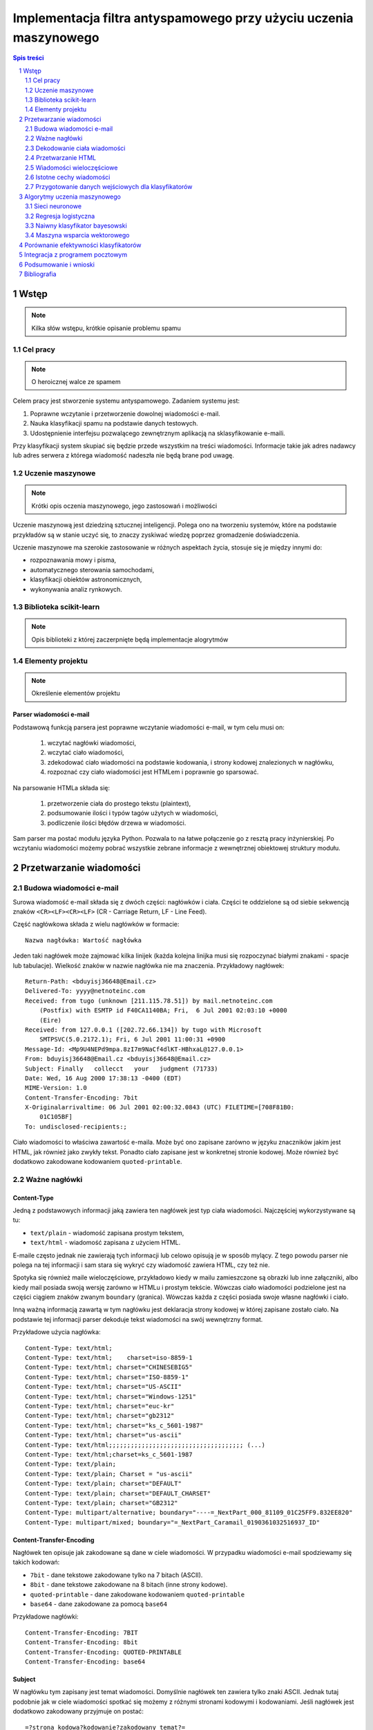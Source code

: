 ##################################################################
Implementacja filtra antyspamowego przy użyciu uczenia maszynowego
##################################################################

.. raw:: pdf

    PageBreak

.. contents:: Spis treści
   :depth: 2

.. sectnum::
   :depth: 2

.. raw:: pdf

    PageBreak



Wstęp
=====

.. note::

  Kilka słów wstępu, krótkie opisanie problemu spamu

Cel pracy
---------

.. note::

  O heroicznej walce ze spamem

Celem pracy jest stworzenie systemu antyspamowego. Zadaniem systemu
jest:

#. Poprawne wczytanie i przetworzenie dowolnej wiadomości e-mail.
#. Nauka klasyfikacji spamu na podstawie danych testowych.
#. Udostępnienie interfejsu pozwalącego zewnętrznym aplikacją na
   sklasyfikowanie e-maili.

Przy klasyfikacji system skupiać się będzie przede wszystkim na treści
wiadomości. Informacje takie jak adres nadawcy lub adres serwera
z którega wiadomość nadeszła nie będą brane pod uwagę.

Uczenie maszynowe
-----------------

.. note::

  Krótki opis oczenia maszynowego, jego zastosowań i możliwości

Uczenie maszynową jest dziedziną sztucznej inteligencji. Polega ono
na tworzeniu systemów, które na podstawie przykładów są w stanie uczyć
się, to znaczy zyskiwać wiedzę poprzez gromadzenie doświadczenia.

Uczenie maszynowe ma szerokie zastosowanie w różnych aspektach
życia, stosuje się je między innymi do:

* rozpoznawania mowy i pisma,
* automatycznego sterowania samochodami,
* klasyfikacji obiektów astronomicznych,
* wykonywania analiz rynkowych.

Biblioteka scikit-learn
-----------------------

.. note::

  Opis biblioteki z której zaczerpnięte będą implementacje alogrytmów

Elementy projektu
-----------------

.. note::

  Określenie elementów projektu

Parser wiadomości e-mail
~~~~~~~~~~~~~~~~~~~~~~~~

Podstawową funkcją parsera jest poprawne wczytanie wiadomości
e-mail, w tym celu musi on:

 #. wczytać nagłówki wiadomości,
 #. wczytać ciało wiadomości,
 #. zdekodować ciało wiadomości na podstawie kodowania, i strony
    kodowej znalezionych w nagłówku,
 #. rozpoznać czy ciało wiadomości jest HTMLem i poprawnie go sparsować.

Na parsowanie HTMLa składa się:

 #. przetworzenie ciała do prostego tekstu (plaintext),
 #. podsumowanie ilości i typów tagów użytych w wiadomości,
 #. podliczenie ilości błędów drzewa w wiadomości.

Sam parser ma postać modułu języka Python. Pozwala to na łatwe
połączenie go z resztą pracy inżynierskiej. Po wczytaniu wiadomości
możemy pobrać wszystkie zebrane informacje z wewnętrznej
obiektowej struktury modułu.


Przetwarzanie wiadomości
========================

Budowa wiadomości e-mail
------------------------

Surowa wiadomość e-mail składa się z dwóch części: nagłówków i
ciała. Części te oddzielone są od siebie sekwencją znaków
``<CR><LF><CR><LF>`` (CR - Carriage Return, LF - Line Feed).

Część nagłówkowa składa z wielu nagłówków w formacie::

    Nazwa nagłówka: Wartość nagłówka

Jeden taki nagłówek może zajmować kilka linijek (każda kolejna
linijka musi się rozpoczynać białymi znakami - spacje lub
tabulacje). Wielkość znaków w nazwie nagłówka nie ma znaczenia.
Przykładowy nagłówek::

    Return-Path: <bduyisj36648@Email.cz>
    Delivered-To: yyyy@netnoteinc.com
    Received: from tugo (unknown [211.115.78.51]) by mail.netnoteinc.com
        (Postfix) with ESMTP id F40CA1140BA; Fri,  6 Jul 2001 02:03:10 +0000
        (Eire)
    Received: from 127.0.0.1 ([202.72.66.134]) by tugo with Microsoft
        SMTPSVC(5.0.2172.1); Fri, 6 Jul 2001 11:00:31 +0900
    Message-Id: <Mp9U4NEPd9mpa.8zI7m9NaCf4dlKT-HBhxaL@127.0.0.1>
    From: bduyisj36648@Email.cz <bduyisj36648@Email.cz>
    Subject: Finally   collecct   your   judgment (71733)
    Date: Wed, 16 Aug 2000 17:38:13 -0400 (EDT)
    MIME-Version: 1.0
    Content-Transfer-Encoding: 7bit
    X-Originalarrivaltime: 06 Jul 2001 02:00:32.0843 (UTC) FILETIME=[708F81B0:
        01C105BF]
    To: undisclosed-recipients:;

Ciało wiadomości to właściwa zawartość e-maila. Może być ono zapisane
zarówno w języku znaczników jakim jest HTML, jak również jako
zwykły tekst. Ponadto ciało zapisane jest w konkretnej stronie kodowej.
Może również być dodatkowo zakodowane kodowaniem ``quoted-printable``.

Ważne nagłówki
--------------

Content-Type
~~~~~~~~~~~~

Jedną z podstawowych informacji jaką zawiera ten nagłówek jest typ
ciała wiadomości. Najczęściej wykorzystywane są tu:

* ``text/plain`` - wiadomość zapisana prostym tekstem,
* ``text/html`` - wiadomość zapisana z użyciem HTML.

E-maile często jednak nie zawierają tych informacji lub celowo
opisują je w sposób mylący. Z tego powodu parser nie polega na tej
informacji i sam stara się wykryć czy wiadomość zawiera HTML,
czy też nie.

Spotyka się również maile wieloczęściowe, przykładowo kiedy w mailu
zamieszczone są obrazki lub inne załączniki, albo kiedy mail
posiada swoją wersję zarówno w HTMLu i prostym tekście.
Wówczas ciało wiadomości podzielone jest na części ciągiem znaków
zwanym ``boundary`` (granica). Wówczas każda z części posiada
swoje własne nagłówki i ciało.

Inną ważną informacją zawartą w tym nagłówku jest deklaracja strony
kodowej w której zapisane zostało ciało. Na podstawie
tej informacji parser dekoduje tekst wiadomości na swój
wewnętrzny format.

Przykładowe użycia nagłówka::

    Content-Type: text/html;
    Content-Type: text/html;	charset=iso-8859-1
    Content-Type: text/html; charset="CHINESEBIG5"
    Content-Type: text/html; charset="ISO-8859-1"
    Content-Type: text/html; charset="US-ASCII"
    Content-Type: text/html; charset="Windows-1251"
    Content-Type: text/html; charset="euc-kr"
    Content-Type: text/html; charset="gb2312"
    Content-Type: text/html; charset="ks_c_5601-1987"
    Content-Type: text/html; charset="us-ascii"
    Content-Type: text/html;;;;;;;;;;;;;;;;;;;;;;;;;;;;;;;;;;;;; (...)
    Content-Type: text/html;charset=ks_c_5601-1987
    Content-Type: text/plain;
    Content-Type: text/plain; Charset = "us-ascii"
    Content-Type: text/plain; charset="DEFAULT"
    Content-Type: text/plain; charset="DEFAULT_CHARSET"
    Content-Type: text/plain; charset="GB2312"
    Content-Type: multipart/alternative; boundary="----=_NextPart_000_81109_01C25FF9.832EE820"
    Content-Type: multipart/mixed; boundary="=_NextPart_Caramail_0190361032516937_ID"

Content-Transfer-Encoding
~~~~~~~~~~~~~~~~~~~~~~~~~

Nagłówek ten opisuje jak zakodowane są dane w ciele wiadomości.
W przypadku wiadomości e-mail spodziewamy się takich
kodowań:

* ``7bit`` - dane tekstowe zakodowane tylko na 7 bitach (ASCII).
* ``8bit`` - dane tekstowe zakodowane na 8 bitach (inne strony kodowe).
* ``quoted-printable`` - dane zakodowane kodowaniem ``quoted-printable``
* ``base64`` - dane zakodowane za pomocą ``base64``

Przykładowe nagłówki::

    Content-Transfer-Encoding: 7BIT
    Content-Transfer-Encoding: 8bit
    Content-Transfer-Encoding: QUOTED-PRINTABLE
    Content-Transfer-Encoding: base64

Subject
~~~~~~~

W nagłówku tym zapisany jest temat wiadomości. Domyślnie nagłówek
ten zawiera tylko znaki ASCII. Jednak tutaj podobnie
jak w ciele wiadomości spotkać się możemy z różnymi stronami kodowymi i
kodowaniami. Jeśli nagłówek jest dodatkowo zakodowany przyjmuje
on postać::

    =?strona_kodowa?kodowanie?zakodowany_temat?=

* ``strona_kodowa`` to nazwa strony kodowej w jakiej zapisany jest temat,
* ``kodowanie`` to litera ``Q`` lub ``B``, wskazuje to typ użytego kodowania,
  ``Q`` to ``quoted-printable``, ``B`` to ``base64``,
* ``zakodowany_temat`` to zakodowany temat wiadomości.

W celu odczytania takiego tematu najpierw dekodujemy ``zakodowany_temat``
używając właściwego kodowania, a na końcu odczytujemy go przy pomocy
podanej strony kodowej.

Przykładowe nagłówki::

    Subject: Your eBay account is about to expire!
    Subject: re: domain registration savings
    Subject: Make a Fortune On eBay                         24772
    Subject: Save $30k even if you've refi'd           1090
    Subject: =?Big5?B?rEKq96SjrE5+fqdPtsykRn5+?=
    Subject: =?GB2312?B?NTDUqrvxtcPSu9LazuXHp83yRU1BSUy12Na3tcS7+rvh?=
    Subject: =?GB2312?B?0rvN+KGwu92hsczsz8KjrNK71bnM7M/C1qotLS0tMjAwM8TqNNTCMcjVLS00?=

Widzimy tutaj, że w końcówkach niektórych tematów pojawiają się dodatkowe
nieznaczące znaki. Jest to technika używana przez spamerów mająca
na celu zmylenie prostych filtrów antyspamowych, które sprawdzają
czy dana wiadomość jest spamem bądź na podstawie prostego porównania
tematu wiadomości z zebraną wcześniej bazą spamu.


Dekodowanie ciała wiadomości
----------------------------

W wiadomościach e-mail spotykamy się z dwoma różnorodnymi kodowaniami
(nie liczymy tutaj kodowań podstawowych ``7bit`` i ``8bit``).
Jedno z nich to ``quoted-printable``. Jest to stosunkowo proste kodowanie,
które zapisuje bajty o większej od 127, bajty będące kodami sterującymi
ASCII oraz znak ``=`` zapisując każdy z tych bajtów jako wartość
szesnastkową poprzedzoną znakiem ``=``. Ponieważ zakodowane są tylko
pojedyncze znaki kodowanie to jest proste do zdekodowania.

Przykładowy fragment zapisany z użyciem ``quoted-printable``::

    <html><body><center>

    <table bgcolor=3D"663399" border=3D"2" width=3D"999" cellspacing=3D"0" cel=
    lpadding=3D"0">
      <tr>
        <td colspan=3D"3" width=3D"999"> <hr><font color=3D"yellow"> 
    <center>
    <font size=3D"7"> 
    <br><center><b>Get 12 FREE VHS or DVDs! </b><br>
    <table bgcolor=3D"white" border=3D"2" width=3D"500">

Drugim spotykanym kodowaniem jest ``base64``. Jest to inny rodzaj kodowania,
koduje się za jego pomocą już nie pojedyncze znaki a cały blok danych.
W niektórych wiadomościach zdarza się spotkać z sytuacją kiedy tylko
początek ciała jest zakodowana jako ``base64``, natomiast reszta tekstu
zapisana jest prostym tekstem. Z tego powodu do wyznaczenia
części wiadomości która jest zakodowana wykorzystane zostało
wyrażenie regularne, które dopasowywane jest do ciała::

    RE_BASE64 = re.compile('(?:(?:[a-zA-Z0-9+/=]+)[\n]?)+')

Tekst "Ala ma kota" zapisany w ``base64`` wygląda następująco::

    QWxhIG1hIGtvdGE=

Aby wiadomość mogła być prawidłowo wyświetlona musi zostać ona wczytana
przy pomocy odpowiedniej strony kodowej. Strona kodowa jakiej potrzebujemy
zadeklarowana jest w nagłówku ``Content-Type`` jako ``charset``.
Przy przetwarzaniu tekstu może się zdarzyć sytuacja, że bajt który
przetwarzamy nie został przewidziany w stronie kodowej. W takim przypadku
bajt taki jest ignorowany.


Przetwarzanie HTML
------------------

Jeśli ciało wiadomości zostanie rozpoznane jako HTML zostaje podjęta
akcja parsowania go. Proste podejście do tego problemu (czyli zbudowanie
drzewa tagów) nie jest tutaj skuteczne. Powodem tego jest ogromna liczba
błędów występujących w mailach. Najczęściej spotykane to:

* brak domknięć części otwartych tagów,
* "zakleszczanie" tagów (np. ``<b><i>Tekst</b></i>``),
* brak elementu ``<html>`` w dokumencie.

Z tego powodu wykorzystany został parser który wczytuje kolejne
otwarcia tagów, prosty tekst między nimi i zamknięcia tagów.
Na podstawie napotkanych otwarć i zamknięć tworzy on stos tagów,
ignoruje jednak przy tym wszelkie niewłaściwe domknięcia (zapisuje
jednak ich ilość). Zwykły tekst pomiędzy tagami zostaje zapisany do bufora
z prostym tekstem.

Prócz ekstrakcji tekstu z dokumentu HTML powyższy parser zbiera również
statystyki na temat pokrycia tekstu przez tagi (np. ile liter w dokumencie
było obłożone tagami pogrubienia), oraz zlicza ilość błędów napotkanych
przy przetwarzaniu struktury HTML.


Wiadomości wieloczęściowe
-------------------------

Jak już wcześniej wspomniano niektóre wiadomości mają formę wieloczęściową.
Takie e-maile rozpoznajemy po typie ``multipart/`` zawartym w nagłówku
``Content-Type``. Wówczas nagłówek ten zawiera również wartość ``boundary``,
która posłuży do podzielenia wiadomości. Przykładowo jeśli nasze ``boundary``
przyjmuje wartość ``QWERTY`` to separatory jakich szukamy w dokumencie
mają wartość ``--QWERTY``. Wyjątkiem jest tu ostatni separator,
jego wartość to ``--QWERTY--``. Wszystkie informacje zawarte przed
pierwszym i za ostatnim separatorem zostają zignorowane.

Następnie wszystkie znalezione w ten sposób części wiadomości zostają
ponownie sparsowane (traktowane są jako osobna wiadomość) a następnie
ponownie zebrane w całość (teksty zostają połączone, a statystyki
zsumowane).

Może się również zdarzyć sytuacja, że część wiadomości również
jest wiadomością wieloczęściową. Z tego powodu wykorzystane zostało
rozwiązanie rekurencyjne, które łatwo radzi sobie z takim
problemem.

Przykładowa wiadomość wieloczęściowa z
``boundary`` zadeklarowanym jako ``BoundaryOfDocument``::

    This is a multi-part message in MIME format.

    --BoundaryOfDocument
    Content-Type: text/plain
    Content-Transfer-Encoding: 7bit

    FREE CD-ROM LESSONS
    http://isis.webstakes.com/play/Isis?ID=89801

    1. Choose from 15 titles
    2. Learn new skills in 1 hour
    3. Compare at $59.95
    4. Quick, easy and FREE!

    (...)

    --BoundaryOfDocument
    Content-Type: text/html
    Content-Transfer-Encoding: 7bit

    <META HTTP-EQUIV="Content-Type" CONTENT="text/html;charset=iso-8859-1">
    <!DOCTYPE HTML PUBLIC "-//W3C//DTD HTML 4.0 Transitional//EN">
    <HTML><HEAD><TITLE>Untitled Document</TITLE>
    <META content="text/html; charset=iso-8859-1" http-equiv=Content-Type>
    </HEAD>
    <BODY bgColor=#ffffff><CENTER>
    <TABLE align=center border=0 cellPadding=0 cellSpacing=0 width=500>

    (...)

    --BoundaryOfDocument--

Istotne cechy wiadomości
------------------------

.. note::

  Zaproponowanie cech wiadomości które mogą być wykorzystane w uczeniu
  maszynowym

Przygotowanie danych wejściowych dla klasyfikatorów
---------------------------------------------------

.. note::

  Określenie formatu w jakim dane zostaną przekazane klasyfikatorom,
  ewentualne ich wcześniejsze przetworzenie (np. normalizacja)


Algorytmy uczenia maszynowego
=============================

.. note::

  Krótki wstęp teoretyczny do poszczególnych algorytmów, następnie opis
  uczenia tych algorytmów, doboru ich parametrów itp.

Sieci neuronowe
---------------

Regresja logistyczna
--------------------

Naiwny klasyfikator bayesowski
------------------------------

Maszyna wsparcia wektorowego
----------------------------

.. note::

  Wykorzystane algorytmy mogą ulec zmianie


Porównanie efektywności klasyfikatorów
======================================

.. note::

  Obliczenie efektywności algorytmów, z uwzględnieniem użytych parametrów,
  wykresy, wykresy, wykresy...


Integracja z programem pocztowym
================================

.. note::

  Opis mechanizmów programu pocztowego (prawdopodobnie Claws Mail), które
  umożliwiają stworzenie pluginu, pokazanie jak program został zintegrowany z
  filtrem.


Podsumowanie i wnioski
======================

.. note::

  Który algorytm okazał się najlepszy, dlaczego tak a nie inaczej, co można
  poprawić/ulepszyć/przemyśleć

Bibliografia
============

